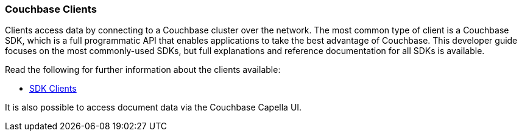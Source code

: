 :imagesdir: ../assets/images

=== Couchbase Clients

// tag::body[]
Clients access data by connecting to a Couchbase cluster over the network.
The most common type of client is a Couchbase SDK, which is a full programmatic API that enables applications to take the best advantage of Couchbase.
This developer guide focuses on the most commonly-used SDKs, but full explanations and reference documentation for all SDKs is available.

ifdef::flag-devex-command-line[]
The command line clients also provide a quick and streamlined interface for simple access and are suitable if you just want to access an item without writing any code.

[NOTE]
====
With some editions, the command line clients are provided as part of the installation of Couchbase Server.
Assuming a default installation, you can find them in the following location, depending on your operating system:

[horizontal]
Linux:: `/opt/couchbase/bin`
Windows:: `C:\Program Files\Couchbase\Server\bin`
macOS:: `/Applications/Couchbase Server.app/Contents/Resources/couchbase-core/bin`

If the command line client is not provided with your installation of Couchbase Server, you must install the C SDK in order to use the command line clients.
====
endif::flag-devex-command-line[]

// tag::refs[]
Read the following for further information about the clients available:

ifdef::flag-devex-command-line[]
* xref:c-sdk:hello-world:cbc.adoc[Command Line Clients]
endif::flag-devex-command-line[]

* xref:home::sdk.adoc[SDK Clients]
// end::refs[]

// tag::refs-ui[]
It is also possible to access document data via the Couchbase Capella UI.
// end::refs-ui[]
// end::body[]
